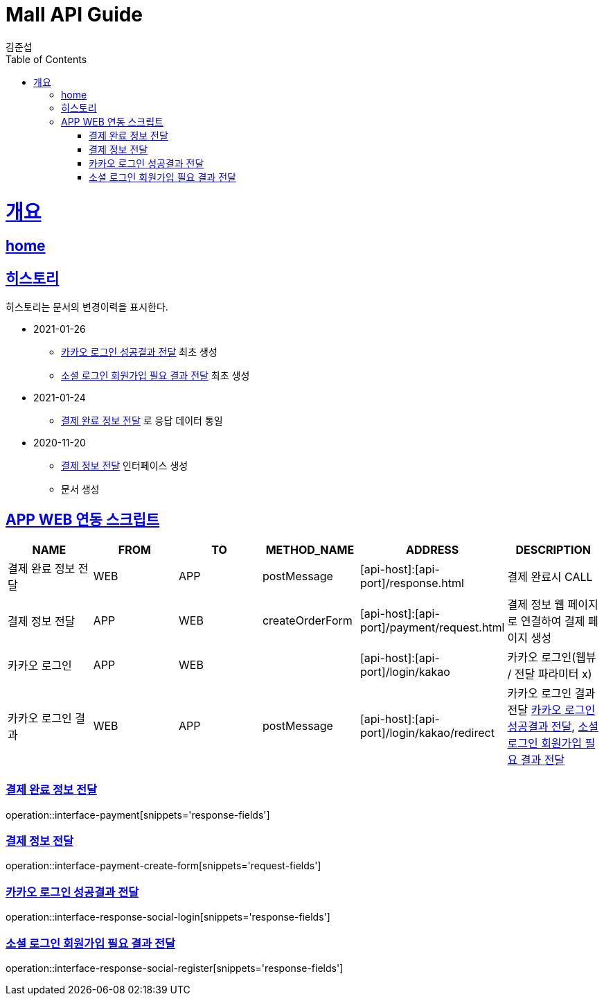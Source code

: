 = Mall API Guide
김준섭;
:doctype: book
:icons: font
:source-highlighter: highlightjs
:toc: left
:toclevels: 2
:sectlinks:
:operation-curl-request-title: Example request
:operation-http-response-title: Example response
:docinfo: shared-head

[[overview]]
= 개요

== link:/docs/index.html[home]

[[history]]
== 히스토리

히스토리는 문서의 변경이력을 표시한다.

- 2021-01-26
* <<resources-login-kakao>> 최초 생성
* <<resources-register-kakao>> 최초 생성

- 2021-01-24
* <<resources-payment>> 로 응답 데이터 통일

- 2020-11-20
* <<resources-payment-form-create>> 인터페이스 생성


* 문서 생성

[[resources-script]]
== APP WEB 연동 스크립트

|===
| NAME | FROM | TO | METHOD_NAME | ADDRESS | DESCRIPTION

| 결제 완료 정보 전달
| WEB
| APP
| postMessage
| [api-host]:[api-port]/response.html
| 결제 완료시 CALL


| 결제 정보 전달
| APP
| WEB
| createOrderForm
| [api-host]:[api-port]/payment/request.html
| 결제 정보 웹 페이지로 연결하여 결제 페이지 생성

| 카카오 로그인
| APP
| WEB
|
| [api-host]:[api-port]/login/kakao
| 카카오 로그인(웹뷰 / 전달 파라미터 x)

| 카카오 로그인 결과
| WEB
| APP
| postMessage
| [api-host]:[api-port]/login/kakao/redirect
| 카카오 로그인 결과 전달 <<resources-login-kakao>>, <<resources-register-kakao>>

|
|===

[[resources-payment]]
=== 결제 완료 정보 전달

operation::interface-payment[snippets='response-fields']

[[resources-payment-form-create]]
=== 결제 정보 전달

operation::interface-payment-create-form[snippets='request-fields']

[[resources-login-kakao]]
=== 카카오 로그인 성공결과 전달

operation::interface-response-social-login[snippets='response-fields']

[[resources-register-kakao]]
=== 소셜 로그인 회원가입 필요 결과 전달

operation::interface-response-social-register[snippets='response-fields']
